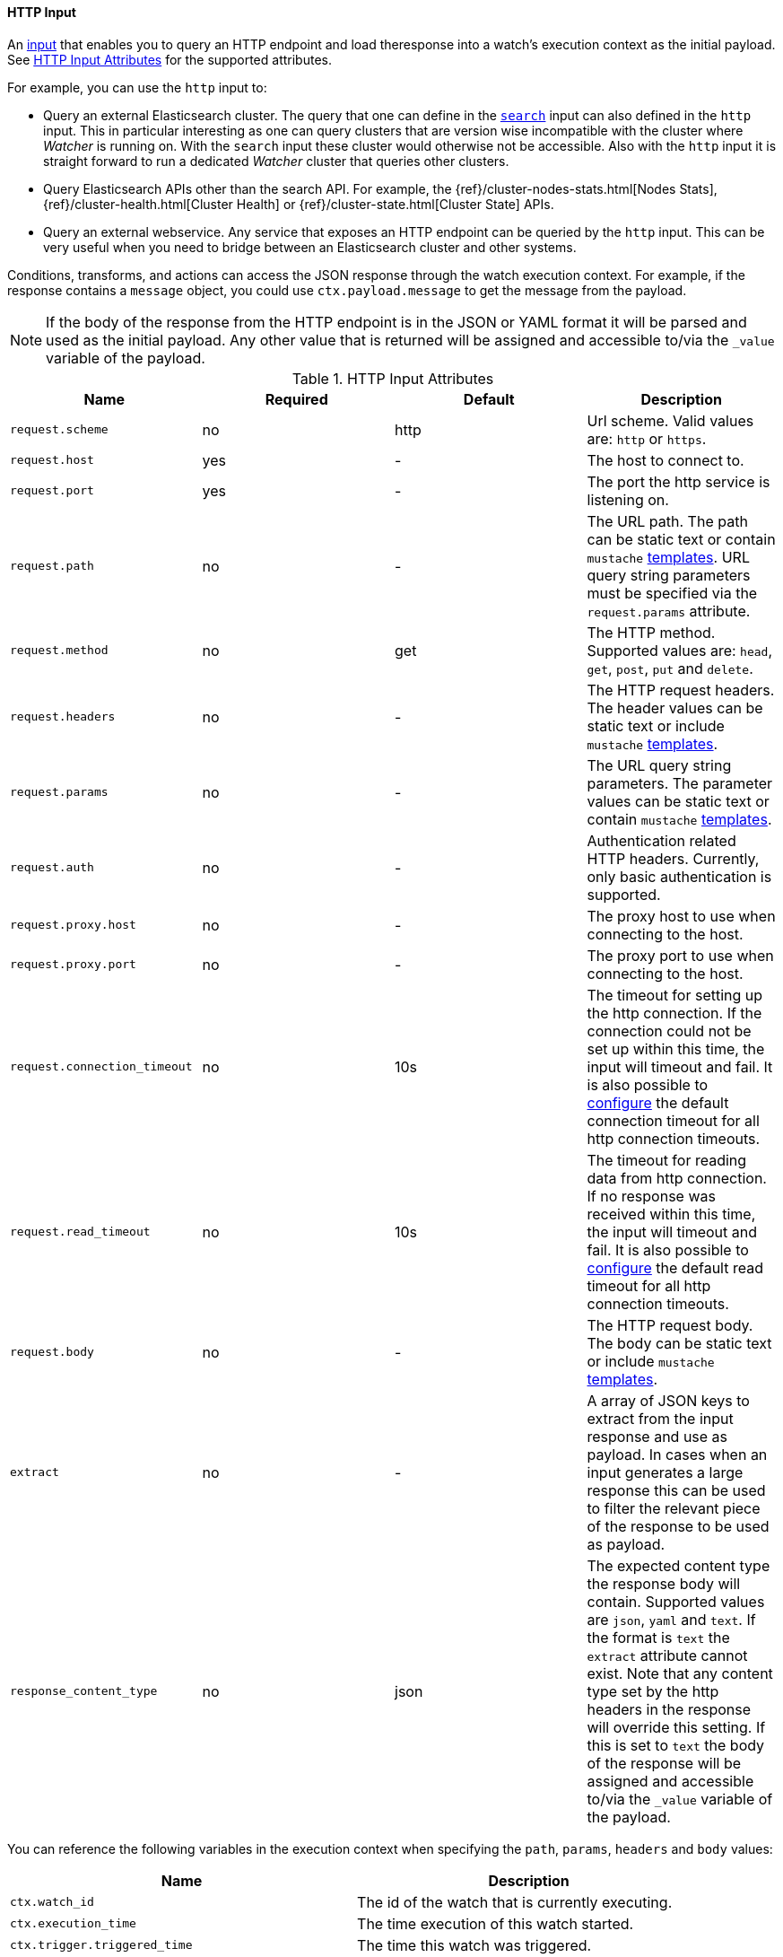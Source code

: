 
[[input-http]]
==== HTTP Input
An <<input, input>> that enables you to query an HTTP endpoint and load theresponse into a watch's execution context as the initial payload. See <<http-input-attributes>> for the supported attributes. 

For example, you can use the `http` input to:

* Query an external Elasticsearch cluster. The query that one can define in the <<input-search,`search`>> input can also defined 
  in the `http` input. This in particular interesting as one can query clusters that are version wise incompatible with the 
  cluster where _Watcher_ is running on. With the `search` input these cluster would otherwise not be accessible. Also with 
  the `http` input it is straight forward to run a dedicated _Watcher_ cluster that queries other clusters.

* Query Elasticsearch APIs other than the search API. For example, the {ref}/cluster-nodes-stats.html[Nodes Stats], 
  {ref}/cluster-health.html[Cluster Health] or {ref}/cluster-state.html[Cluster State] APIs.

* Query an external webservice. Any service that exposes an HTTP endpoint can be queried by the `http` input. This can be very useful when you need to bridge between an Elasticsearch cluster and other systems.

Conditions, transforms, and actions can access the JSON response through the watch execution context. For example, if 
the response contains a `message` object, you could use `ctx.payload.message` to get the message from the payload.


NOTE:   If the body of the response from the HTTP endpoint is in the JSON or YAML format it will be parsed and used as the initial payload. Any
        other value that is returned will be assigned and accessible to/via the `_value` variable of the payload.

[[http-input-attributes]]
.HTTP Input Attributes
[options="header"]
|======
| Name                                          |Required   | Default     | Description
| `request.scheme`                              | no        | http        | Url scheme. Valid values are: `http` or `https`.
| `request.host`                                | yes       | -           | The host to connect to.
| `request.port`                                | yes       | -           | The port the http service is listening on.
| `request.path`                                | no        | -           | The URL path. The path can be static text or contain `mustache` <<templates, templates>>. URL query string parameters must be specified via the `request.params` attribute.
| `request.method`                              | no        | get         | The HTTP method. Supported values are: `head`, `get`, `post`, `put` and `delete`.
| `request.headers`                             | no        | -           | The HTTP request headers. The header values can be static text or include `mustache` <<templates, templates>>.
| `request.params`                              | no        | -           | The URL query string parameters. The parameter values can be static text or contain `mustache` <<templates, templates>>.
| `request.auth`                                | no        | -           | Authentication related HTTP headers. Currently, only basic authentication is supported.
| `request.proxy.host`                          | no        | -           | The proxy host to use when connecting to the host.
| `request.proxy.port`                          | no        | -           | The proxy port to use when connecting to the host.
| `request.connection_timeout`                  | no        | 10s         | The timeout for setting up the http connection. If the connection could not be set up within this time, the input will timeout and fail. It is
                                                                            also possible to <<configuring-default-http-timeouts, configure>> the default connection timeout for all http connection timeouts.
| `request.read_timeout`                        | no        | 10s         | The timeout for reading data from http connection. If no response was received within this time, the input will timeout and fail. It is
                                                                            also possible to <<configuring-default-http-timeouts, configure>> the default read timeout for all http connection timeouts.
| `request.body`                                | no        | -           | The HTTP request body. The body can be static text or include `mustache` <<templates, templates>>.
| `extract`                                     | no        | -           | A array of JSON keys to extract from the input response and use as payload. In cases when an input generates a large response this can be used to filter the relevant piece of the response to be used as payload.
| `response_content_type`                       | no        | json        | The expected content type the response body will contain. Supported values are `json`, `yaml` and `text`. If the format is `text` the `extract` attribute cannot exist. Note that any content type set by the http headers in the response will override this setting. If this is set to `text` the body of the response will be assigned and accessible to/via the `_value` variable of the payload.
|======

You can reference the following variables in the execution context when specifying the `path`, `params`, `headers` and `body` values:

[options="header"]
|======
| Name                                  | Description
| `ctx.watch_id`                        | The id of the watch that is currently executing.
| `ctx.execution_time`                  | The time execution of this watch started.
| `ctx.trigger.triggered_time`          | The time this watch was triggered.
| `ctx.trigger.scheduled_time`          | The time this watch was supposed to be triggered.
| `ctx.metadata.*`                      | Any metadata associated with the watch.
|======

===== Querying External Elasticsearch Clusters

The following snippet shows a basic `http` input that searches for all documents in the `idx` index in
an external cluster:

[source,json]
--------------------------------------------------
"input" : {
  "http" : {
    "request" : {
      "host" : "example.com",
      "port" : 9200,
      "path" : "/idx/_search"
    }
  }
}
--------------------------------------------------

You can use the full Elasticsearch {ref}/query-dsl.html[Query DSL] to perform more sophisticated searches. For example, the following snippet retrieves all documents that contain `event` in the `category` field.

[source,json]
--------------------------------------------------
"input" : {
  "http" : {
    "request" : {
      "host" : "host.domain",
      "port" : 9200,
      "path" : "/idx/_search",
      "body" :  "{\"query\" :  {  \"match\" : { \"category\" : \"event\"}}}"        
    }
  }
}
--------------------------------------------------

===== Using Templates 

The `http` input supports templating. You can use <<templates, templates>> when specifying 
the `path`, `body`, header values, and parameter values. 

For example, the following snippet uses templates to specify what 
index to query and restrict the results to documents added  
within the last five minutes. 

[source,json]
--------------------------------------------------
"input" : {
  "http" : {
    "request" : {
      "host" : "host.domain",
      "port" : 9200,
      "path" : "/{{ctx.watch_id}}/_search",
      "body" : "{\"query\" : {\"range\": {\"@timestamp\" : {\"from\": \"{{ctx.trigger.triggered_time}}||-5m\",\"to\": \"{{ctx.trigger.triggered_time}}\"}}}}"
      }
    }
  }
--------------------------------------------------

===== Calling Elasticsearch APIs

You can use `http` input load the data returned by any Elasticsearch API. For example, the following snippet calls the
 {ref}/cluster-stats.html[Cluster Stats] API and passes in the `human` query string argument.

[source,json]
.Http Input
--------------------------------------------------
"input" : {
  "http" : {
    "request" : {
      "host" : "host.domain",
      "port" : "9200",
      "path" : "/_cluster/stats",
      "params" : {
        "human" : "true" <1>
      }
    }
  }
}
--------------------------------------------------

<1> Enabling this attribute returns the `bytes` values in the response in human readable format.

===== Calling External Webservices

You can use `http` input to get data from any external webservice. The `http` input
supports basic authentication. For example, the following snippet calls `myservice` and uses basic authentication:

[[input-http-auth-basic-example]]
[source,json]
.Http Input
--------------------------------------------------
"input" : {
  "http" : {
    "request" : {
      "host" : "host.domain",
      "port" : "9200",
      "path" : "/myservice",
      "auth" : {
        "basic" : {
          "username" : "user",
          "password" : "pass"
        }
      }
    }
  }
}
--------------------------------------------------
